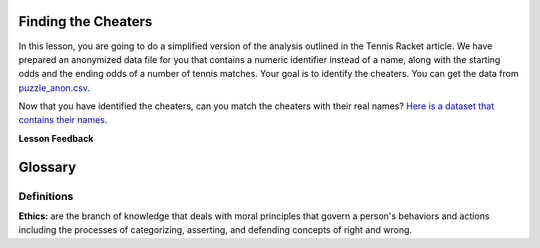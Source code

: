 .. Copyright (C)  Google, Runestone Interactive LLC
   This work is licensed under the Creative Commons Attribution-ShareAlike 4.0
   International License. To view a copy of this license, visit
   http://creativecommons.org/licenses/by-sa/4.0/.


Finding the Cheaters
====================

In this lesson, you are going to do a simplified version of the analysis
outlined in the Tennis Racket article. We have prepared an anonymized data
file for you that contains a numeric identifier instead of a name, along with
the starting odds and the ending odds of a number of tennis matches. Your goal
is to identify the cheaters. You can get the data from
`puzzle_anon.csv <../_static/puzzle_anon.csv>`_.


.. mchoice:: mc_ethics_anon_cheaters
   :random:

   Check the ids of all of the cheaters here.

   - 7002589994262270000

     + Cheater number 1

   - 2416068425895370000

     + Cheater number 2

   - 1547483661413490000

     + Cheater number 3

   - 6228119144908420000

     + Cheater number 4

   - 1718561694846000000

     + Cheater number 5

   - 4643766977283540000

     - You accuse an innocent person

   - 1693568023468290000

     - You accuse an innocent person

   - All are cheaters

     - No, not everyone is a cheater

   - All are honest

     - No, not everyone is honest


Now that you have identified the cheaters, can you match the cheaters with their
real names?
`Here is a dataset that contains their names <../_static/puzzle_real.csv>`_.


.. dragndrop:: dd_ethics_real
   :feedback: Please keep going with your analysis.
   :match_1: bob|||7002589994262270000
   :match_2: jane|||2416068425895370000
   :match_3: john|||1547483661413490000
   :match_4: sally|||6228119144908420000
   :match_5: sue|||1718561694846000000
   :match_6: don|||4643766977283540000
   :match_7: hill|||1693568023468290000

   Match the numeric identifiers from the first part of the project with the
   real names.


.. shortanswer:: sa_tennis

    What are three main points that you take away from the Tennis Racket
    article?


.. shortanswer:: sa_tennis_unmask

    What are three main points that you take away from the unmasking article?
    What ethical considerations are important to you when considering
    un-anonymizing some other data set?


**Lesson Feedback**

.. poll:: LearningZone_7_1
    :option_1: Comfort Zone
    :option_2: Learning Zone
    :option_3: Panic Zone

    During this lesson I was primarily in my...

.. poll:: Time_7_1
    :option_1: Very little time
    :option_2: A reasonable amount of time
    :option_3: More time than is reasonable

    Completing this lesson took...

.. poll:: TaskValue_7_1
    :option_1: Don't seem worth learning
    :option_2: May be worth learning
    :option_3: Are definitely worth learning

    Based on my own interests and needs, the things taught in this lesson...

.. poll:: Expectancy_7_1
    :option_1: Definitely within reach
    :option_2: Within reach if I try my hardest
    :option_3: Out of reach no matter how hard I try

    For me to master the things taught in this lesson feels...


Glossary
=========

Definitions
-----------

**Ethics:**  are the branch of knowledge that deals with
moral principles that govern a person's behaviors and actions including
the processes of categorizing, asserting, and defending concepts of right and wrong.
